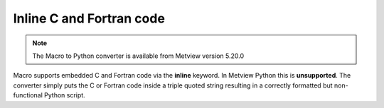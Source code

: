 Inline C and Fortran code
=============================

.. note::
   
    The Macro to Python converter is available from Metview version 5.20.0

Macro supports embedded C and Fortran code via the **inline** keyword. In Metview Python this is **unsupported**. The converter simply puts the C or Fortran code inside a triple quoted string resulting in a correctly formatted but non-functional Python script.
